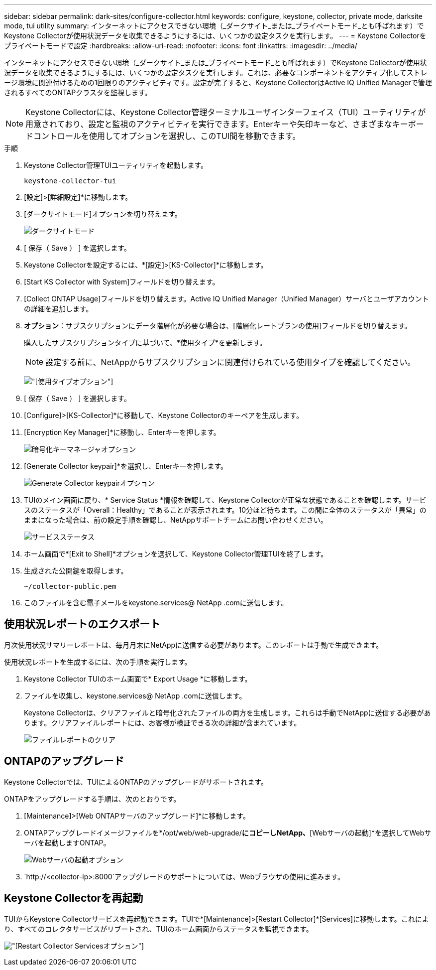 ---
sidebar: sidebar 
permalink: dark-sites/configure-collector.html 
keywords: configure, keystone, collector, private mode, darksite mode, tui utility 
summary: インターネットにアクセスできない環境（_ダークサイト_または_プライベートモード_とも呼ばれます）でKeystone Collectorが使用状況データを収集できるようにするには、いくつかの設定タスクを実行します。 
---
= Keystone Collectorをプライベートモードで設定
:hardbreaks:
:allow-uri-read: 
:nofooter: 
:icons: font
:linkattrs: 
:imagesdir: ../media/


[role="lead"]
インターネットにアクセスできない環境（_ダークサイト_または_プライベートモード_とも呼ばれます）でKeystone Collectorが使用状況データを収集できるようにするには、いくつかの設定タスクを実行します。これは、必要なコンポーネントをアクティブ化してストレージ環境に関連付けるための1回限りのアクティビティです。設定が完了すると、Keystone CollectorはActive IQ Unified Managerで管理されるすべてのONTAPクラスタを監視します。


NOTE: Keystone Collectorには、Keystone Collector管理ターミナルユーザインターフェイス（TUI）ユーティリティが用意されており、設定と監視のアクティビティを実行できます。Enterキーや矢印キーなど、さまざまなキーボードコントロールを使用してオプションを選択し、このTUI間を移動できます。

.手順
. Keystone Collector管理TUIユーティリティを起動します。
+
`keystone-collector-tui`

. [設定]>[詳細設定]*に移動します。
. [ダークサイトモード]オプションを切り替えます。
+
image:dark-site-mode-1.png["ダークサイトモード"]

. [ 保存（ Save ） ] を選択します。
. Keystone Collectorを設定するには、*[設定]>[KS-Collector]*に移動します。
. [Start KS Collector with System]フィールドを切り替えます。
. [Collect ONTAP Usage]フィールドを切り替えます。Active IQ Unified Manager（Unified Manager）サーバとユーザアカウントの詳細を追加します。
. *オプション*：サブスクリプションにデータ階層化が必要な場合は、[階層化レートプランの使用]フィールドを切り替えます。
+
購入したサブスクリプションタイプに基づいて、*使用タイプ*を更新します。

+

NOTE: 設定する前に、NetAppからサブスクリプションに関連付けられている使用タイプを確認してください。

+
image:dark-site-usage-type-1.png["[使用タイプ]オプション"]

. [ 保存（ Save ） ] を選択します。
. [Configure]>[KS-Collector]*に移動して、Keystone Collectorのキーペアを生成します。
. [Encryption Key Manager]*に移動し、Enterキーを押します。
+
image:dark-site-encryption-key-manager-1.png["暗号化キーマネージャオプション"]

. [Generate Collector keypair]*を選択し、Enterキーを押します。
+
image:dark-site-generate-collector-keypair-1.png["Generate Collector keypairオプション"]

. TUIのメイン画面に戻り、* Service Status *情報を確認して、Keystone Collectorが正常な状態であることを確認します。サービスのステータスが「Overall：Healthy」であることが表示されます。10分ほど待ちます。この間に全体のステータスが「異常」のままになった場合は、前の設定手順を確認し、NetAppサポートチームにお問い合わせください。
+
image:dark-site-overall-healthy-1.png["サービスステータス"]

. ホーム画面で*[Exit to Shell]*オプションを選択して、Keystone Collector管理TUIを終了します。
. 生成された公開鍵を取得します。
+
`~/collector-public.pem`

. このファイルを含む電子メールをkeystone.services@ NetApp .comに送信します。




== 使用状況レポートのエクスポート

月次使用状況サマリーレポートは、毎月月末にNetAppに送信する必要があります。このレポートは手動で生成できます。

使用状況レポートを生成するには、次の手順を実行します。

. Keystone Collector TUIのホーム画面で* Export Usage *に移動します。
. ファイルを収集し、keystone.services@ NetApp .comに送信します。
+
Keystone Collectorは、クリアファイルと暗号化されたファイルの両方を生成します。これらは手動でNetAppに送信する必要があります。クリアファイルレポートには、お客様が検証できる次の詳細が含まれています。

+
image:dark-site-clear-file-report-1.png["ファイルレポートのクリア"]





== ONTAPのアップグレード

Keystone Collectorでは、TUIによるONTAPのアップグレードがサポートされます。

ONTAPをアップグレードする手順は、次のとおりです。

. [Maintenance]>[Web ONTAPサーバのアップグレード]*に移動します。
. ONTAPアップグレードイメージファイルを*/opt/web/web-upgrade/*にコピーしNetApp、*[Webサーバの起動]*を選択してWebサーバを起動しますONTAP。
+
image:dark-site-start-webserver-1.png["Webサーバの起動オプション"]

.  `http://<collector-ip>:8000`アップグレードのサポートについては、Webブラウザの使用に進みます。




== Keystone Collectorを再起動

TUIからKeystone Collectorサービスを再起動できます。TUIで*[Maintenance]>[Restart Collector]*[Services]に移動します。これにより、すべてのコレクタサービスがリブートされ、TUIのホーム画面からステータスを監視できます。

image:dark-site-restart-collector-services-1.png["[Restart Collector Services]オプション"]
